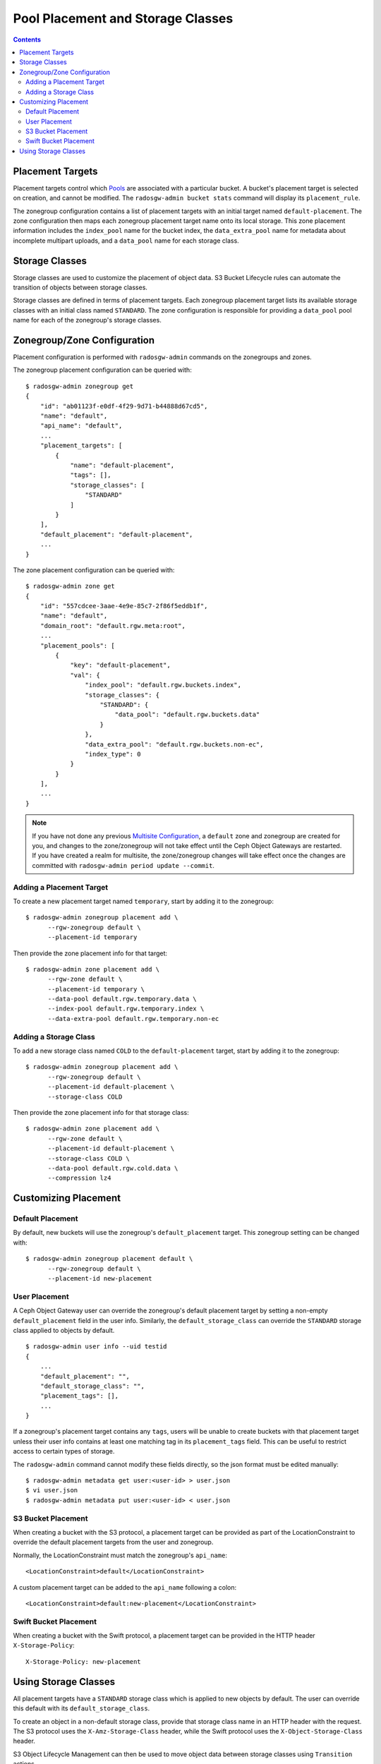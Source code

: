 ==================================
Pool Placement and Storage Classes
==================================

.. contents::

Placement Targets
=================

.. versionadded:: Jewel

Placement targets control which `Pools`_ are associated with a particular
bucket. A bucket's placement target is selected on creation, and cannot be
modified. The ``radosgw-admin bucket stats`` command will display its
``placement_rule``.

The zonegroup configuration contains a list of placement targets with an
initial target named ``default-placement``. The zone configuration then maps
each zonegroup placement target name onto its local storage. This zone
placement information includes the ``index_pool`` name for the bucket index,
the ``data_extra_pool`` name for metadata about incomplete multipart uploads,
and a ``data_pool`` name for each storage class.

.. _storage_classes:

Storage Classes
===============

.. versionadded:: Nautilus

Storage classes are used to customize the placement of object data. S3 Bucket
Lifecycle rules can automate the transition of objects between storage classes.

Storage classes are defined in terms of placement targets. Each zonegroup
placement target lists its available storage classes with an initial class
named ``STANDARD``. The zone configuration is responsible for providing a
``data_pool`` pool name for each of the zonegroup's storage classes.

Zonegroup/Zone Configuration
============================

Placement configuration is performed with ``radosgw-admin`` commands on
the zonegroups and zones.

The zonegroup placement configuration can be queried with:

::

  $ radosgw-admin zonegroup get
  {
      "id": "ab01123f-e0df-4f29-9d71-b44888d67cd5",
      "name": "default",
      "api_name": "default",
      ...
      "placement_targets": [
          {
              "name": "default-placement",
              "tags": [],
              "storage_classes": [
                  "STANDARD"
              ]
          }
      ],
      "default_placement": "default-placement",
      ...
  }

The zone placement configuration can be queried with:

::

  $ radosgw-admin zone get
  {
      "id": "557cdcee-3aae-4e9e-85c7-2f86f5eddb1f",
      "name": "default",
      "domain_root": "default.rgw.meta:root",
      ...
      "placement_pools": [
          {
              "key": "default-placement",
              "val": {
                  "index_pool": "default.rgw.buckets.index",
                  "storage_classes": {
                      "STANDARD": {
                          "data_pool": "default.rgw.buckets.data"
                      }
                  },
                  "data_extra_pool": "default.rgw.buckets.non-ec",
                  "index_type": 0
              }
          }
      ],
      ...
  }

.. note:: If you have not done any previous `Multisite Configuration`_,
          a ``default`` zone and zonegroup are created for you, and changes
          to the zone/zonegroup will not take effect until the Ceph Object
          Gateways are restarted. If you have created a realm for multisite,
          the zone/zonegroup changes will take effect once the changes are
          committed with ``radosgw-admin period update --commit``.

Adding a Placement Target
-------------------------

To create a new placement target named ``temporary``, start by adding it to
the zonegroup:

::

  $ radosgw-admin zonegroup placement add \
        --rgw-zonegroup default \
        --placement-id temporary

Then provide the zone placement info for that target:

::

  $ radosgw-admin zone placement add \
        --rgw-zone default \
        --placement-id temporary \
        --data-pool default.rgw.temporary.data \
        --index-pool default.rgw.temporary.index \
        --data-extra-pool default.rgw.temporary.non-ec

Adding a Storage Class
----------------------

To add a new storage class named ``COLD`` to the ``default-placement`` target,
start by adding it to the zonegroup:

::

  $ radosgw-admin zonegroup placement add \
        --rgw-zonegroup default \
        --placement-id default-placement \
        --storage-class COLD

Then provide the zone placement info for that storage class:

::

  $ radosgw-admin zone placement add \
        --rgw-zone default \
        --placement-id default-placement \
        --storage-class COLD \
        --data-pool default.rgw.cold.data \
        --compression lz4

Customizing Placement
=====================

Default Placement
-----------------

By default, new buckets will use the zonegroup's ``default_placement`` target.
This zonegroup setting can be changed with:

::

  $ radosgw-admin zonegroup placement default \
        --rgw-zonegroup default \
        --placement-id new-placement

User Placement
--------------

A Ceph Object Gateway user can override the zonegroup's default placement
target by setting a non-empty ``default_placement`` field in the user info.
Similarly, the ``default_storage_class`` can override the ``STANDARD``
storage class applied to objects by default.

::

  $ radosgw-admin user info --uid testid
  {
      ...
      "default_placement": "",
      "default_storage_class": "",
      "placement_tags": [],
      ...
  }

If a zonegroup's placement target contains any ``tags``, users will be unable
to create buckets with that placement target unless their user info contains
at least one matching tag in its ``placement_tags`` field. This can be useful
to restrict access to certain types of storage.

The ``radosgw-admin`` command cannot modify these fields directly, so the json
format must be edited manually:

::

  $ radosgw-admin metadata get user:<user-id> > user.json
  $ vi user.json
  $ radosgw-admin metadata put user:<user-id> < user.json

.. _s3_bucket_placement:

S3 Bucket Placement
-------------------

When creating a bucket with the S3 protocol, a placement target can be
provided as part of the LocationConstraint to override the default placement
targets from the user and zonegroup.

Normally, the LocationConstraint must match the zonegroup's ``api_name``:

::

  <LocationConstraint>default</LocationConstraint>

A custom placement target can be added to the ``api_name`` following a colon:

::

  <LocationConstraint>default:new-placement</LocationConstraint>

Swift Bucket Placement
----------------------

When creating a bucket with the Swift protocol, a placement target can be
provided in the HTTP header ``X-Storage-Policy``:

::

  X-Storage-Policy: new-placement

Using Storage Classes
=====================

All placement targets have a ``STANDARD`` storage class which is applied to
new objects by default. The user can override this default with its
``default_storage_class``.

To create an object in a non-default storage class, provide that storage class
name in an HTTP header with the request. The S3 protocol uses the
``X-Amz-Storage-Class`` header, while the Swift protocol uses the
``X-Object-Storage-Class`` header.

S3 Object Lifecycle Management can then be used to move object data between
storage classes using ``Transition`` actions.

.. _`Pools`: ../pools
.. _`Multisite Configuration`: ../multisite
